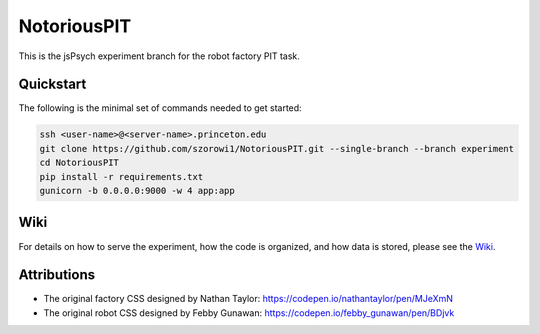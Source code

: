 NotoriousPIT
============

This is the jsPsych experiment branch for the robot factory PIT task.

Quickstart
^^^^^^^^^^

The following is the minimal set of commands needed to get started:

.. code-block:: bash

    ssh <user-name>@<server-name>.princeton.edu
    git clone https://github.com/szorowi1/NotoriousPIT.git --single-branch --branch experiment
    cd NotoriousPIT
    pip install -r requirements.txt
    gunicorn -b 0.0.0.0:9000 -w 4 app:app

Wiki
^^^^

For details on how to serve the experiment, how the code is organized, and how data is stored, please see the `Wiki <https://github.com/nivlab/nivturk/wiki>`_.

Attributions
^^^^^^^^^^^^

- The original factory CSS designed by Nathan Taylor: https://codepen.io/nathantaylor/pen/MJeXmN
- The original robot CSS designed by Febby Gunawan: https://codepen.io/febby_gunawan/pen/BDjvk
